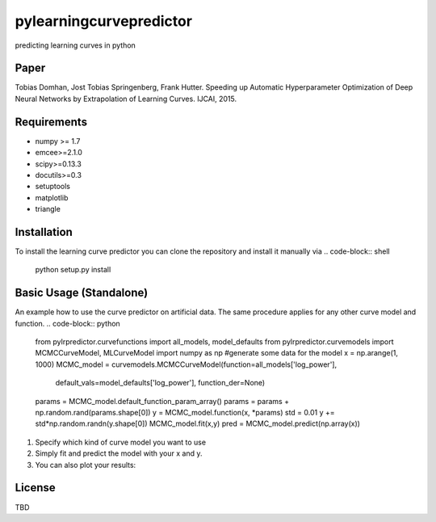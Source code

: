 pylearningcurvepredictor
========================

predicting learning curves in python


Paper
------
Tobias Domhan, Jost Tobias Springenberg, Frank Hutter. Speeding up Automatic Hyperparameter Optimization of Deep Neural Networks by Extrapolation of Learning Curves. IJCAI, 2015.

Requirements
------------
- numpy >= 1.7
- emcee>=2.1.0
- scipy>=0.13.3
- docutils>=0.3
- setuptools
- matplotlib
- triangle

Installation
------------
To install the learning curve predictor you can clone the repository and install it manually via
.. code-block:: shell
	python setup.py install

Basic Usage (Standalone)
-----------------------
An example how to use the curve predictor on artificial data. The same procedure applies for any other curve model and function.
.. code-block:: python
	from pylrpredictor.curvefunctions import  all_models, model_defaults
	from pylrpredictor.curvemodels import MCMCCurveModel, MLCurveModel
	import numpy as np
	#generate some data for the model
	x = np.arange(1, 1000)
	MCMC_model = curvemodels.MCMCCurveModel(function=all_models['log_power'],
                                        default_vals=model_defaults['log_power'],
                                        function_der=None)

	params = MCMC_model.default_function_param_array()
	params =  params + np.random.rand(params.shape[0])
	y = MCMC_model.function(x, *params)
	std = 0.01
	y += std*np.random.randn(y.shape[0])
	MCMC_model.fit(x,y)
	pred = MCMC_model.predict(np.array(x))

1. Specify which kind of curve model you want to use
2. Simply fit and predict the model with your x and y. 
3. You can also plot your results:

.. code-block:: python
	import mcmcmodelplotter
	plotter = mcmcmodelplotter.MCMCCurveModelPlotter(MCMC_model)
	plotter.predictive_density_plot(x)

License
-------
TBD
